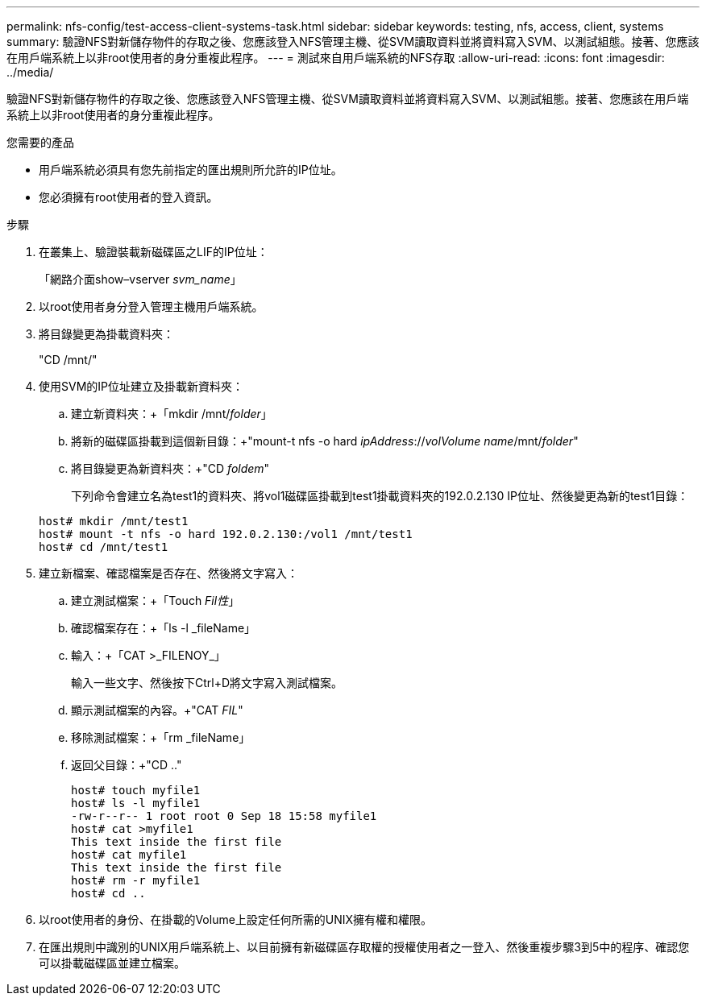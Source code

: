 ---
permalink: nfs-config/test-access-client-systems-task.html 
sidebar: sidebar 
keywords: testing, nfs, access, client, systems 
summary: 驗證NFS對新儲存物件的存取之後、您應該登入NFS管理主機、從SVM讀取資料並將資料寫入SVM、以測試組態。接著、您應該在用戶端系統上以非root使用者的身分重複此程序。 
---
= 測試來自用戶端系統的NFS存取
:allow-uri-read: 
:icons: font
:imagesdir: ../media/


[role="lead"]
驗證NFS對新儲存物件的存取之後、您應該登入NFS管理主機、從SVM讀取資料並將資料寫入SVM、以測試組態。接著、您應該在用戶端系統上以非root使用者的身分重複此程序。

.您需要的產品
* 用戶端系統必須具有您先前指定的匯出規則所允許的IP位址。
* 您必須擁有root使用者的登入資訊。


.步驟
. 在叢集上、驗證裝載新磁碟區之LIF的IP位址：
+
「網路介面show–vserver _svm_name_」

. 以root使用者身分登入管理主機用戶端系統。
. 將目錄變更為掛載資料夾：
+
"CD /mnt/"

. 使用SVM的IP位址建立及掛載新資料夾：
+
.. 建立新資料夾：+「mkdir /mnt/_folder_」
.. 將新的磁碟區掛載到這個新目錄：+"mount-t nfs -o hard _ipAddress_://_volVolume name_/mnt/_folder_"
.. 將目錄變更為新資料夾：+"CD _foldem_"
+
下列命令會建立名為test1的資料夾、將vol1磁碟區掛載到test1掛載資料夾的192.0.2.130 IP位址、然後變更為新的test1目錄：

+
[listing]
----
host# mkdir /mnt/test1
host# mount -t nfs -o hard 192.0.2.130:/vol1 /mnt/test1
host# cd /mnt/test1
----


. 建立新檔案、確認檔案是否存在、然後將文字寫入：
+
.. 建立測試檔案：+「Touch _Fil性_」
.. 確認檔案存在：+「ls -l _fileName」
.. 輸入：+「CAT >_FILENOY_」
+
輸入一些文字、然後按下Ctrl+D將文字寫入測試檔案。

.. 顯示測試檔案的內容。+"CAT _FIL_"
.. 移除測試檔案：+「rm _fileName」
.. 返回父目錄：+"CD .."
+
[listing]
----
host# touch myfile1
host# ls -l myfile1
-rw-r--r-- 1 root root 0 Sep 18 15:58 myfile1
host# cat >myfile1
This text inside the first file
host# cat myfile1
This text inside the first file
host# rm -r myfile1
host# cd ..
----


. 以root使用者的身份、在掛載的Volume上設定任何所需的UNIX擁有權和權限。
. 在匯出規則中識別的UNIX用戶端系統上、以目前擁有新磁碟區存取權的授權使用者之一登入、然後重複步驟3到5中的程序、確認您可以掛載磁碟區並建立檔案。

